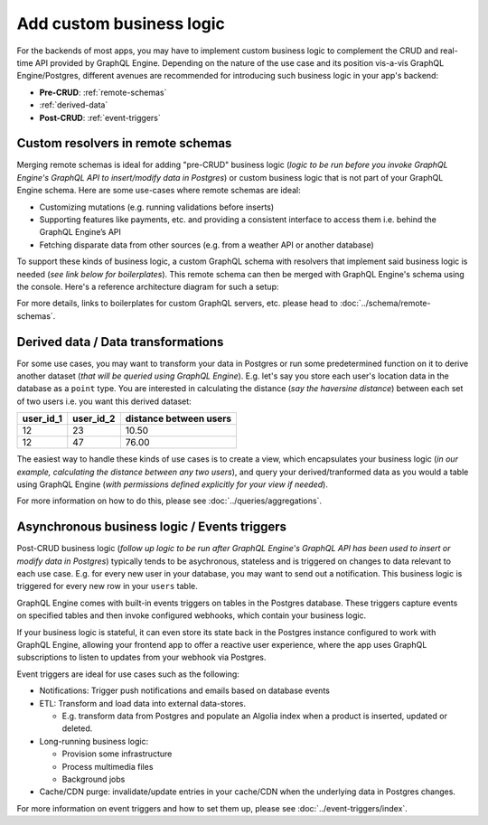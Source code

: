 Add custom business logic
=========================

For the backends of most apps, you may have to implement custom business logic to complement the CRUD and real-time API provided by GraphQL Engine. Depending on the nature of the use case and its position vis-a-vis GraphQL Engine/Postgres, different avenues are recommended for introducing such business logic in your app's backend:


.. image:: ../../../img/graphql/manual/business-logic/custom-business-logic.png

- **Pre-CRUD**: :ref:`remote-schemas`

- :ref:`derived-data`

- **Post-CRUD**: :ref:`event-triggers`


.. _remote-schemas:

Custom resolvers in remote schemas
----------------------------------

Merging remote schemas is ideal for adding "pre-CRUD" business logic (*logic to be run before you invoke GraphQL Engine's GraphQL API to insert/modify data in Postgres*) or custom business logic that is not part of your GraphQL Engine schema. Here are some use-cases where remote schemas are ideal:

- Customizing mutations (e.g. running validations before inserts)
- Supporting features like payments, etc. and providing a consistent interface to access them i.e. behind the GraphQL Engine’s API
- Fetching disparate data from other sources (e.g. from a weather API or another database)

To support these kinds of business logic, a custom GraphQL schema with resolvers that implement said business logic is needed (*see link below for boilerplates*). This remote schema can then be merged with GraphQL Engine's schema using the console. Here's a reference architecture diagram for such a setup:

.. image:: ../../../img/graphql/manual/schema/schema-stitching-v1-arch-diagram.png

For more details, links to boilerplates for custom GraphQL servers, etc. please head to :doc:`../schema/remote-schemas`.

.. _derived-data:

Derived data / Data transformations
-----------------------------------

For some use cases, you may want to transform your data in Postgres or run some predetermined function on it to derive another dataset (*that will be queried using GraphQL Engine*). E.g. let's say you store each user's location data in the database as a ``point`` type. You are interested in calculating the distance (*say the  haversine distance*) between each set of two users i.e. you want this derived dataset:

.. list-table::
   :header-rows: 1

   * - user_id_1
     - user_id_2
     - distance between users
   * - 12
     - 23
     - 10.50
   * - 12
     - 47
     - 76.00

The easiest way to handle these kinds of use cases is to create a view, which encapsulates your business logic (*in our example, calculating the distance between any two users*), and query your derived/tranformed data as you would a table using GraphQL Engine (*with permissions defined explicitly for your view if needed*).

For more information on how to do this, please see :doc:`../queries/aggregations`.

.. _event-triggers:

Asynchronous business logic / Events triggers
---------------------------------------------

Post-CRUD business logic (*follow up logic to be run after GraphQL Engine's GraphQL API has been used to insert or modify data in Postgres*) typically tends to be asychronous, stateless and is triggered on changes to data relevant to each use case. E.g. for every new user in your database, you may want to send out a notification. This business logic is triggered for every new row in your ``users`` table. 

GraphQL Engine comes with built-in events triggers on tables in the Postgres database. These triggers capture events on specified tables and then invoke configured webhooks, which contain your business logic.

If your business logic is stateful, it can even store its state back in the Postgres instance configured to work with GraphQL Engine, allowing your frontend app to offer a reactive user experience, where the app uses GraphQL subscriptions to listen to updates from your webhook via Postgres.

.. image:: ../../../img/graphql/manual/event-triggers/database-event-triggers.png

Event triggers are ideal for use cases such as the following:

- Notifications: Trigger push notifications and emails based on database events

- ETL: Transform and load data into external data-stores. 
  
  - E.g. transform data from Postgres and populate an Algolia index when a product is inserted, updated or deleted.

- Long-running business logic:

  - Provision some infrastructure
  - Process multimedia files
  - Background jobs

- Cache/CDN purge: invalidate/update entries in your cache/CDN when the underlying data in Postgres changes.

For more information on event triggers and how to set them up, please see :doc:`../event-triggers/index`.
